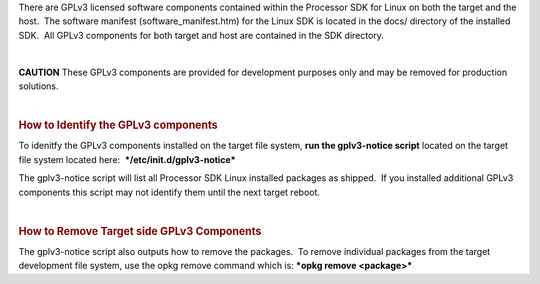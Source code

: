 .. http://processors.wiki.ti.com/index.php/Processor_SDK_Linux_GPLv3_Disclaimer
There are GPLv3 licensed software components contained within the
Processor SDK for Linux on both the target and the host.  The software
manifest (software\_manifest.htm) for the Linux SDK is located in the
docs/ directory of the installed SDK.  All GPLv3 components for both
target and host are contained in the SDK directory.

| 

.. raw:: html

   <div
   style="word-wrap: break-word; margin: 5px; padding: 5px 10px; background-color: #fff3f3; border-left: 5px solid #ff3333;">

**CAUTION** These GPLv3 components are provided for development purposes
only and may be removed for production solutions.

.. raw:: html

   </div>

| 

.. rubric:: How to Identify the GPLv3 components
   :name: how-to-identify-the-gplv3-components

To idenitfy the GPLv3 components installed on the target file system,
**run the gplv3-notice script** located on the target file system
located here:  ***/etc/init.d/gplv3-notice***

The gplv3-notice script will list all Processor SDK Linux installed
packages as shipped.  If you installed additional GPLv3 components this
script may not identify them until the next target reboot.  

| 

.. rubric:: How to Remove Target side GPLv3 Components
   :name: how-to-remove-target-side-gplv3-components

The gplv3-notice script also outputs how to remove the packages.  To
remove individual packages from the target development file system, use
the opkg remove command which is: ***opkg remove <package>***

